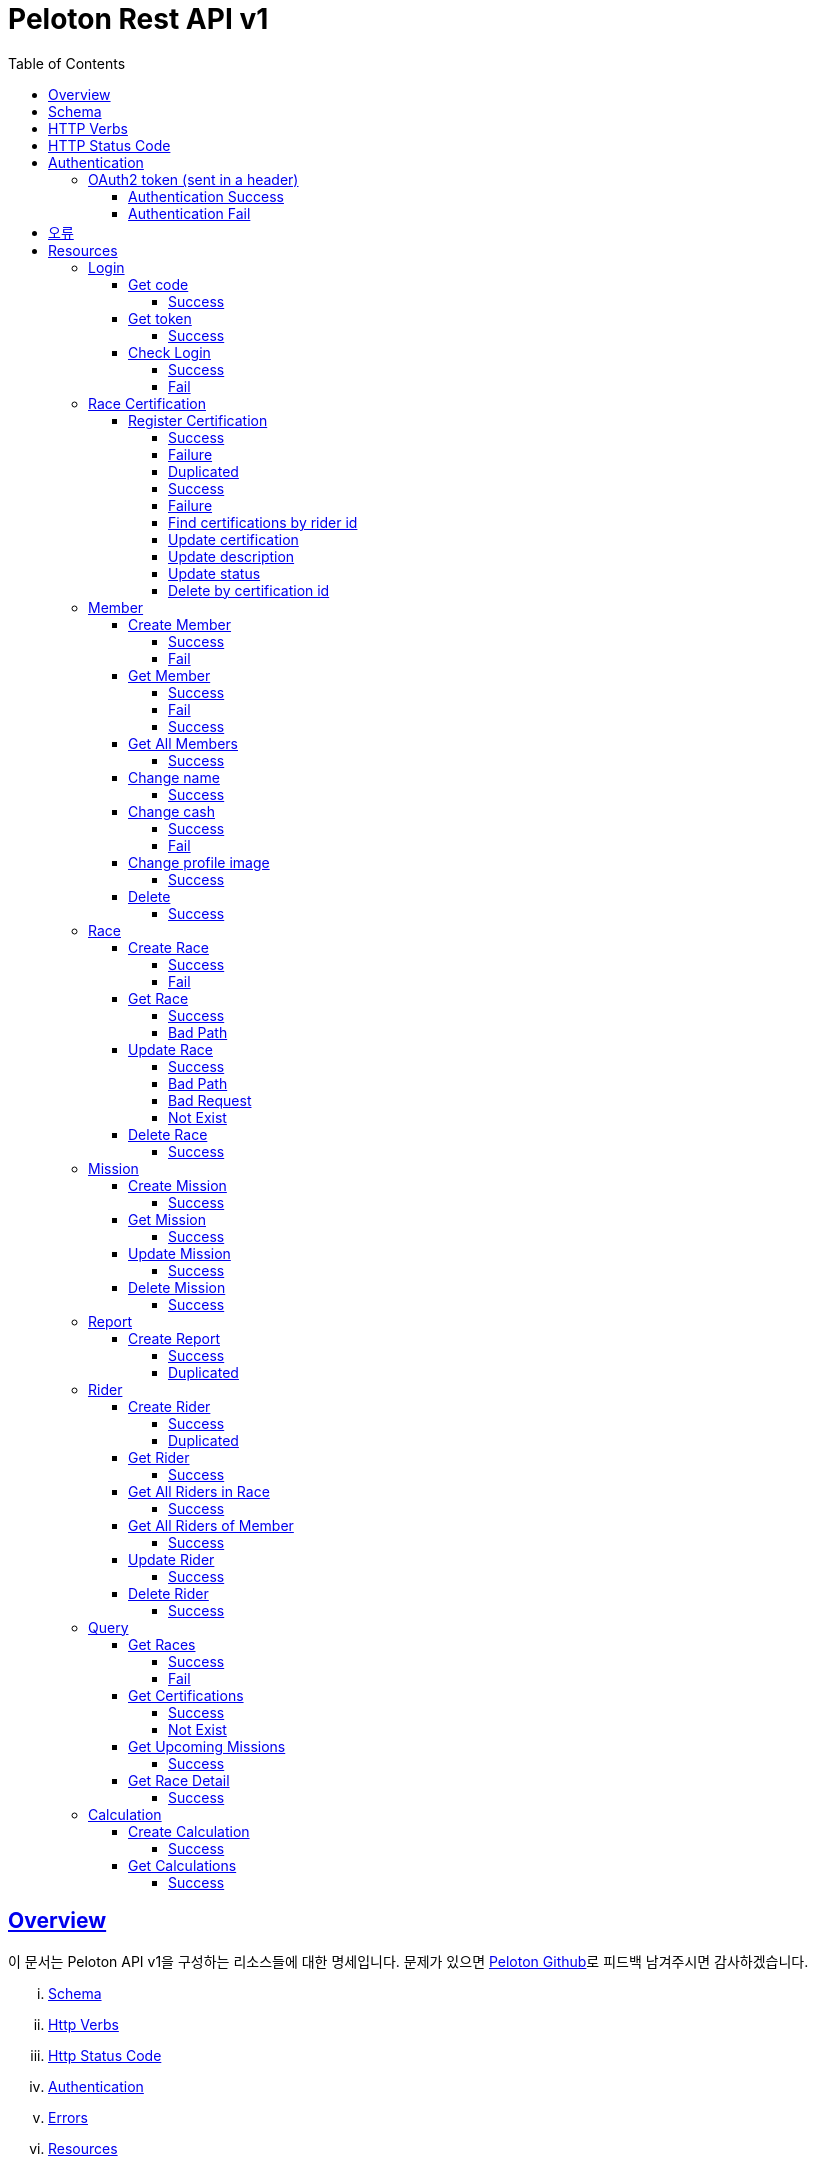 ifndef::snippets[]
:snippets: ../../../build/generated-snippets
endif::[]
:doctype: book
:icons: font
:source-highlighter: highlightjs
:toc: left
:toclevels: 4
:sectlinks:
:operation-http-request-title: Example Request
:operation-http-response-title: Example Response


[[title]]
= Peloton Rest API v1

[[overview]]
== Overview

이 문서는 Peloton API v1을 구성하는 리소스들에 대한 명세입니다. 문제가 있으면 https://github.com/woowacourse-teams/2020-14f-guys[Peloton Github]로 피드백 남겨주시면 감사하겠습니다.

[lowerroman]
. https://peloton.ga/docs#schema[Schema]
. https://peloton.ga/docs#http-verbs[Http Verbs]
. https://peloton.ga/docs#http-status-code[Http Status Code]
. https://peloton.ga/docs#authentication[Authentication]
. https://peloton.ga/docs#error[Errors]
. https://peloton.ga/docs#resources[Resources]

[[schema]]
== Schema

모든 API는 Https를 사용하고, `https://peloton.ga/api` 주소로 접근 가능합니다. 모든 데이터는 JSON을 통해 통신됩니다.

[source,bash]
----
$ curl -i https://peloton.ga/api/members -H Authorization:Bearer SAMPLE_ACCESS_TOKEN
HTTP/1.1 200
Server: nginx/1.19.1
Date: Wed, 05 Aug 2020 06:27:05 GMT
Content-Type: application/json
Transfer-Encoding: chunked
Connection: keep-alive
----

[[http-verb]]
== HTTP Verbs

Peloton API에서 사용하는 HTTP Verbs는 가능한 범위 내 표준 HTTP와 REST 규약을 따릅니다.

|===
| Method | Usage

| `GET`
| 기존의 리소스를 가져오는 경우

| `POST`
| 새로운 리소스를 만드는 경우

| `PUT`
| 기존의 리소스를 수정하는 경우

| `PATCH`
| 기존 리소스의 일부를 수정하는 경우

| `DELETE`
| 기존 리소스를 삭제하는 경우
|===

[[http-status-code]]
== HTTP Status Code

Peloton API에서 사용하는 HTTP Status Code는 가능한 범위 내 표준 HTTP와 REST 규약을 따릅니다.

|===
| Status Code | Usage

| `200 OK`
| 요청을 성공적으로 처리함

| `201 Created`
| 새 리소스를 성공적으로 생성함. 응답의 `Location` 헤더에 해당 리소스의 URI가 담겨있다.

| `204 No Content`
| 기존 리소스를 성공적으로 수정함.

| `400 Bad Request`
| 잘못된 요청을 보낸 경우. 응답 본문에 더 오류에 대한 정보가 담겨있다.

| `401 UnAuthorized`
| 인증을 요구하는 요청에 인증을 포함하지 않은 경우.

| `403 Forbidden`
| 해당 리소스에 접근할 권한이 없는 경우.

| `404 Not Found`
| 요청한 리소스가 없음.

| `500 Internal Sever Error`
| 예상치 못한 내부 서버 에러.
|===

[[authentication]]
== Authentication

Peloton API v1에서의 인증은 OAuth2 Token을 통해서 이루어집니다. Authentication이 없는 경우 `401 UnAuthorized` 를 반환합니다.
//todo 403 error 내용 추가해야함

[[authentication-oauth2-token]]
=== OAuth2 token (sent in a header)

[[authentication-oauth2-token-success]]
==== Authentication Success
[source,bash]
----
$ curl -i -H "Authorization: Bearer VALID-TOKEN" https://peloton.ga/api
HTTP/1.1 200
Server: nginx/1.19.1
Date: Wed, 05 Aug 2020 06:27:05 GMT
Content-Type: application/json
Transfer-Encoding: chunked
Connection: keep-alive
----

[[authentication-oauth2-token-fail]]
==== Authentication Fail

[source,bash]
----
$ curl -i https://peloton.ga/api
HTTP/1.1 401
Server: nginx/1.19.1
Date: Wed, 05 Aug 2020 06:26:14 GMT
Content-Type: application/json
Transfer-Encoding: chunked
Connection: keep-alive
----




[[error]]
== 오류


에러 응답이 발생했을 때 (상태 코드 >= 400), Response Body에 에러에 대한 상세 정보가 포함됩니다.
예를 들어, 잘못된 요청으로 Member를 만들려고 했을 때 다음과 같은 `400 Bad Request` 응답을 받습니다.

operation::member/create-fail[snippets='http-response']



[[resources]]
= Resources


[[resources-login]]
== Login


[[resources-login-get-code]]
=== Get code


[[resources-login-getcode-success]]
==== Success
operation::login/get-code[snippets='http-request,http-response,response-headers']

[[resources-login-get-token]]
=== Get token


[[resources-login-get-token-success]]
==== Success
operation::login/get-token[snippets='http-request,http-response,response-headers']


[[resources-login-check]]
=== Check Login

[[resources-login-check-success]]
==== Success
operation::login/check-success[snippets='http-request,http-response,request-parameters,response-fields']


[[resources-login-check-fail]]
==== Fail
operation::login/check-fail[snippets='http-request,http-response,request-parameters']


[[resources-certification]]
== Race Certification


[[resources-certification-create]]
=== Register Certification

[[resources-certification-create-success]]
==== Success
operation::certification/create-success[snippets='http-request,http-response,request-parameters,request-parts,response-headers']


[[resources-certification-create-fail]]
==== Failure
operation::certification/create-fail[snippets='http-request,http-response,request-parameters,request-parts,response-headers,response-fields']

[[resources-certification-create-duplicated]]
==== Duplicated
operation::certification/create-duplicated[snippets='http-request,http-response,request-parameters,request-parts,response-fields']

[[resources-certification-get-certification]]
==== Success
operation::certification/get-certification[snippets='http-request,http-response,path-parameters,request-headers,response-headers,response-fields']

[[resources-certification-get-not-found]]
==== Failure
operation::certification/get-not-found[snippets='http-request,http-response,path-parameters,request-headers,response-headers,response-fields']

[[resources-certification-get-certification-riderId]]
==== Find certifications by rider id
operation::certification/get-certification-riderId[snippets='http-request,http-response,path-parameters,request-headers,response-headers,response-fields,request-parameters']

[[resources-certification-update]]
==== Update certification
operation::certification/update-success[snippets='http-request,http-response,path-parameters,request-headers,request-parts,response-headers']

[[resources-certification-update-description]]
==== Update description
operation::certification/update-description[snippets='http-request,http-response,path-parameters,request-headers,response-headers,request-fields']

[[resources-certification-update-status]]
==== Update status
operation::certification/update-status[snippets='http-request,http-response,path-parameters,request-headers,response-headers,request-fields']

[[resources-certification-delete]]
==== Delete by certification id
operation::certification/delete[snippets='http-request,http-response,path-parameters,request-headers']

[[resources-member]]
== Member

[[resources-member-create]]
=== Create Member


[[resources-member-create-success]]
==== Success
operation::member/create-success[snippets='http-request,http-response,request-fields,response-headers']


[[resources-member-create-fail]]
==== Fail
operation::member/create-fail[snippets='http-request,http-response,request-headers,response-fields']


[[resources-member-get]]
=== Get Member


[[resources-member-get-success]]
==== Success
operation::member/get-success[snippets='http-request,http-response,request-headers,response-fields']


[[resources-member-get-fail]]
==== Fail

operation::member/get-fail[snippets='http-request,http-response,request-headers,response-fields']

[[resources-member-get-by-id-success]]
==== Success

operation::member/get-by-id-success[snippets='http-request,http-response,request-headers,path-parameters,response-fields']

[[resources-member-get-all]]
=== Get All Members


[[resources-member-get-all-success]]
==== Success
operation::member/get-all-success[snippets='http-request,http-response,request-headers,response-fields']


[[resources-member-update-name]]
=== Change name


[[resources-member-update-name-success]]
==== Success
operation::member/update-name[snippets='http-request,http-response,request-headers,response-headers']


[[resources-member-update-cash]]
=== Change cash


[[resources-member-update-cash-success]]
==== Success
operation::member/update-cash[snippets='http-request,http-response,request-headers,request-fields,response-headers']

[[resources-member-update-cash-fail]]
==== Fail
operation::member/update-cash-fail[snippets='http-request,http-response,request-headers,response-fields']


[[resources-member-update-profile-image]]
=== Change profile image


[[resources-member-update-profile-image-success]]
==== Success
operation::member/update-profile-image[snippets='http-request,http-response,request-headers,response-headers,response-fields']


[[resources-member-delete]]
=== Delete


[[resources-member-delete-success]]
==== Success
operation::member/delete-success[snippets='http-request,http-response,request-headers']


[[resources-race]]
== Race


[[resources-race-create]]
=== Create Race


[[resources-race-create-success]]
==== Success
operation::race/create-success[snippets='http-request,http-response,request-headers,request-fields,response-headers']


[[resources-race-create-fail]]
==== Fail
operation::race/create-fail[snippets='http-request,http-response,request-headers,request-fields,response-fields']


[[resources-race-get]]
=== Get Race


[[resources-race-get-success]]
==== Success
operation::race/get-success[snippets='http-request,http-response,path-parameters,request-headers,response-fields']


[[resources-race-get-bad-path]]
==== Bad Path
operation::race/get-bad-path[snippets='http-request,http-response,request-headers,response-fields']


[[resources-race-update]]
=== Update Race


[[resources-race-update-success]]
==== Success
operation::race/update-success[snippets='http-request,http-response,path-parameters,request-headers,request-fields']


[[resources-race-update-bad-path]]
==== Bad Path
operation::race/update-bad-path[snippets='http-request,http-response,path-parameters,request-headers,request-fields,response-fields']


[[resources-race-update-bad-request]]
==== Bad Request
operation::race/update-bad-request[snippets='http-request,http-response,path-parameters,request-headers,response-fields']


[[resources-race-update-not-exist]]
==== Not Exist
operation::race/update-not-exist[snippets='http-request,http-response,path-parameters,request-headers,response-fields']


[[resources-race-delete]]
=== Delete Race


[[resources-race-delete-success]]
==== Success
operation::race/delete-success[snippets='http-request,http-response,path-parameters,request-headers']













[[resources-mission]]
== Mission


[[resources-mission-create]]
=== Create Mission


[[resources-mission-create-succcess]]
==== Success
operation::mission/create-success[snippets='http-request,http-response,request-headers,request-fields,response-headers']


[[resources-mission-get]]
=== Get Mission


[[resources-mission-get-succcess]]
==== Success
operation::mission/get-success[snippets='http-request,http-response,path-parameters,request-headers,response-fields']


[[resources-mission-update]]
=== Update Mission


[[resources-mission-update-succcess]]
==== Success
operation::mission/update-success[snippets='http-request,http-response,path-parameters,request-headers,request-fields']


[[resources-mission-delete]]
=== Delete Mission


[[resources-mission-delete-succcess]]
==== Success
operation::mission/delete-success[snippets='http-request,http-response,path-parameters,request-headers']

















[[resources-report]]
== Report


[[resources-report-create]]
=== Create Report


[[resources-report-create-success]]
==== Success
operation::report/create-success[snippets='http-request,http-response,request-headers,request-fields,response-headers']

[[resources-report-create-duplicated]]
==== Duplicated
operation::report/create-duplicated[snippets='http-request,http-response,request-headers,request-fields,response-fields']

[[resources-rider]]
== Rider


[[resources-rider-create]]
=== Create Rider

[[resources-rider-create-success]]
==== Success
operation::rider/create-success[snippets='http-request,http-response,request-headers,request-fields,response-headers']


[[resources-rider-create-duplicated]]
==== Duplicated
operation::rider/create-duplicated[snippets='http-request,http-response,request-headers,request-fields,response-fields']

[[resources-rider-get]]
=== Get Rider


[[resources-rider-get-success]]
==== Success
operation::rider/get-success[snippets='http-request,http-response,request-headers,response-fields']

[[resources-rider-get-all-in-race]]
=== Get All Riders in Race

[[resources-rider-get-all-in-race-success]]
==== Success
operation::rider/get-all-in-race[snippets='http-request,http-response,path-parameters,request-headers,response-fields']

[[resources-rider-get-all-of-member]]
=== Get All Riders of Member

[[resources-rider-get-all-of-member-success]]
==== Success
operation::rider/get-all-of-member[snippets='http-request,http-response,path-parameters,request-headers,response-fields']

[[resources-rider-update]]
=== Update Rider

[[resources-rider-update-success]]
==== Success
operation::rider/update-success[snippets='http-request,http-response,path-parameters,request-headers,request-fields']

[[resources-rider-delete]]
=== Delete Rider

[[resources-rider-delete-success]]
==== Success
operation::rider/delete-success[snippets='http-request,http-response,path-parameters,request-headers']

[[resources-queries]]
== Query

[[resources-queries-races]]
=== Get Races

[[resources-queries-races-get-success]]
==== Success
operation::queries/races/get-success[snippets='http-request,http-response,request-headers,response-fields']

[[resources-queries-races-get-fail]]
==== Fail
operation::queries/races/get-fail[snippets='http-request,http-response,request-headers,response-fields']

[[resources-queries-certifications]]
=== Get Certifications

[[resource-query-certifications-success]]
==== Success
operation::queries/get-certifications-race-id[snippets='http-request,http-response,path-parameters,request-headers,response-fields']

[[resource-query-certifications-fail]]
==== Not Exist
operation::queries/get-certifications-race-not-exist[snippets='http-request,http-response,path-parameters,request-headers,response-fields']

[[resources-queries-upcoming-missions]]
=== Get Upcoming Missions

[[resource-query-upcoming-missions]]
==== Success
operation::queries/get-upcoming-missions[snippets='http-request,http-response,request-headers,response-fields']

[[resources-queries-race-detail]]
=== Get Race Detail

[[resource-query-race-detail]]
==== Success
operation::queries/get-race-detail[snippets='http-request,http-response,request-headers,response-fields']

[[resources-calculations]]
== Calculation

[[resources-create-calculation]]
=== Create Calculation

[[resources-create-calculation-success]]
==== Success
operation::calculation/create-success[snippets='http-request,http-response,path-parameters,request-headers,response-headers']


[[resources-get-calculation]]
=== Get Calculations

[[resources-get-calculation-success]]
==== Success
operation::calculation/get-success[snippets='http-request,http-response,path-parameters,request-headers,response-fields']
